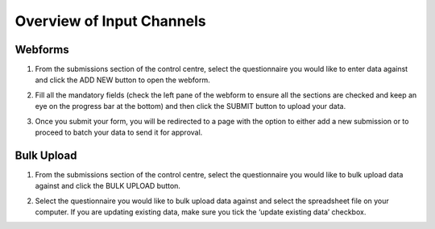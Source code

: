.. raw:: html

    <style>
      .bolditalic {font-style: italic; font-weight: 700;}
    </style>

Overview of Input Channels
===========================

.. role:: bolditalic
  :class: bolditalic

Webforms
---------

1. From the submissions section of the control centre, select the questionnaire you would like to enter data against and click the :bolditalic:`ADD NEW` button to open the webform.

.. image:: ../assests/image6.png
    :alt: Add new
    :width: 100%

2. Fill all the mandatory fields (check the left pane of the webform to ensure all the sections are checked and keep an eye on the progress bar at the bottom) and then click the :bolditalic:`SUBMIT` button to upload your data.

.. image:: ../assests/image12.png
    :alt: Submit
    :width: 100%

3. Once you submit your form, you will be redirected to a page with the option to either add a new submission or to proceed to batch your data to send it for approval.

.. image:: ../assests/image4.png
    :alt: New Submission
    :width: 100%

Bulk Upload
------------

1. From the submissions section of the control centre, select the questionnaire you would like to bulk upload data against and click the :bolditalic:`BULK UPLOAD` button.

.. image:: ../assests/image27.png
    :alt: Bulk Upload
    :width: 100%

2. Select the questionnaire you would like to bulk upload data against and select the spreadsheet file on your computer. If you are updating existing data, make sure you tick the ‘update existing data’ checkbox.

.. image:: ../assests/image33.png
    :alt: Update
    :width: 100%
